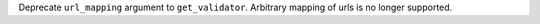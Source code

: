 Deprecate ``url_mapping`` argument to ``get_validator``. Arbitrary mapping of urls is no longer supported.

